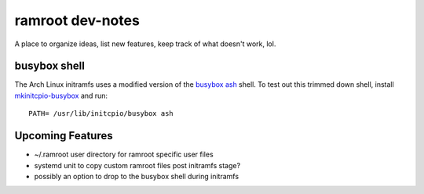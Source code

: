 =================
ramroot dev-notes
=================

A place to organize ideas, list new features, keep track of what
doesn't work, lol.


busybox shell
=============

The Arch Linux initramfs uses a modified version of the busybox_
ash_ shell.  To test out this trimmed down shell, install
mkinitcpio-busybox_ and run::

    PATH= /usr/lib/initcpio/busybox ash


Upcoming Features
=================

* ~/.ramroot user directory for ramroot specific user files

* systemd unit to copy custom ramroot files post initramfs stage?

* possibly an option to drop to the busybox shell during initramfs


.. _ash: https://linux.die.net/man/1/ash
.. _busybox: https://busybox.net/downloads/BusyBox.html
.. _mkinitcpio-busybox: https://www.archlinux.org/packages/core/x86_64/mkinitcpio-busybox/

